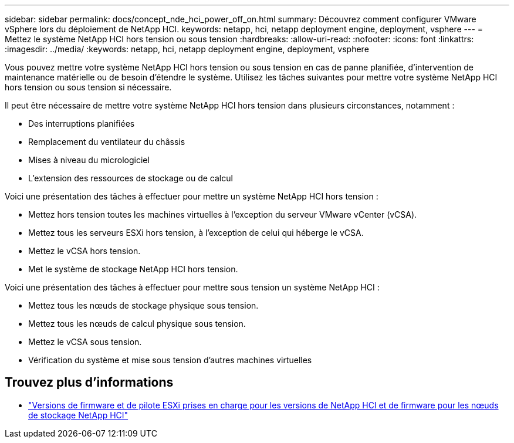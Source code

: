 ---
sidebar: sidebar 
permalink: docs/concept_nde_hci_power_off_on.html 
summary: Découvrez comment configurer VMware vSphere lors du déploiement de NetApp HCI. 
keywords: netapp, hci, netapp deployment engine, deployment, vsphere 
---
= Mettez le système NetApp HCI hors tension ou sous tension
:hardbreaks:
:allow-uri-read: 
:nofooter: 
:icons: font
:linkattrs: 
:imagesdir: ../media/
:keywords: netapp, hci, netapp deployment engine, deployment, vsphere


[role="lead"]
Vous pouvez mettre votre système NetApp HCI hors tension ou sous tension en cas de panne planifiée, d'intervention de maintenance matérielle ou de besoin d'étendre le système. Utilisez les tâches suivantes pour mettre votre système NetApp HCI hors tension ou sous tension si nécessaire.

Il peut être nécessaire de mettre votre système NetApp HCI hors tension dans plusieurs circonstances, notamment :

* Des interruptions planifiées
* Remplacement du ventilateur du châssis
* Mises à niveau du micrologiciel
* L'extension des ressources de stockage ou de calcul


Voici une présentation des tâches à effectuer pour mettre un système NetApp HCI hors tension :

* Mettez hors tension toutes les machines virtuelles à l'exception du serveur VMware vCenter (vCSA).
* Mettez tous les serveurs ESXi hors tension, à l'exception de celui qui héberge le vCSA.
* Mettez le vCSA hors tension.
* Met le système de stockage NetApp HCI hors tension.


Voici une présentation des tâches à effectuer pour mettre sous tension un système NetApp HCI :

* Mettez tous les nœuds de stockage physique sous tension.
* Mettez tous les nœuds de calcul physique sous tension.
* Mettez le vCSA sous tension.
* Vérification du système et mise sous tension d'autres machines virtuelles




== Trouvez plus d'informations

* link:firmware_driver_versions.html["Versions de firmware et de pilote ESXi prises en charge pour les versions de NetApp HCI et de firmware pour les nœuds de stockage NetApp HCI"]

